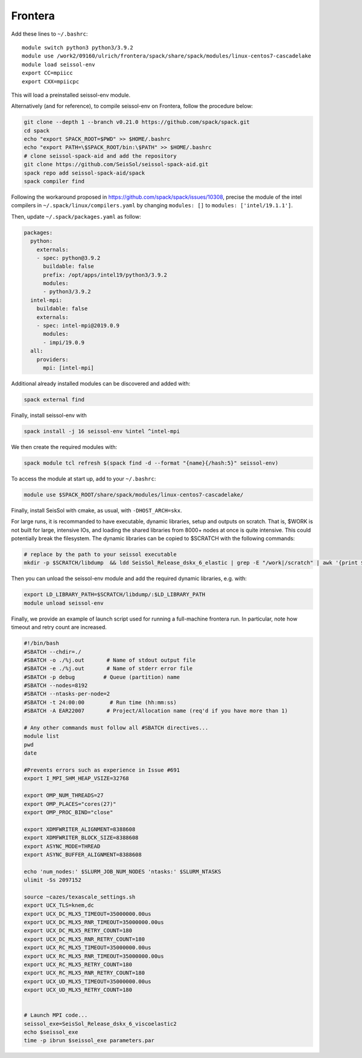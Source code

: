 ..
  SPDX-FileCopyrightText: 2022-2024 SeisSol Group

  SPDX-License-Identifier: BSD-3-Clause
  SPDX-LicenseComments: Full text under /LICENSE and /LICENSES/

  SPDX-FileContributor: Author lists in /AUTHORS and /CITATION.cff

.. _compile_run_frontera:


Frontera
========


Add these lines to ``~/.bashrc``:

::

    module switch python3 python3/3.9.2
    module use /work2/09160/ulrich/frontera/spack/share/spack/modules/linux-centos7-cascadelake
    module load seissol-env
    export CC=mpiicc
    export CXX=mpiicpc

This will load a preinstalled seissol-env module.

Alternatively (and for reference), to compile seissol-env on Frontera, follow the procedure below:

.. code-block:: bash

    git clone --depth 1 --branch v0.21.0 https://github.com/spack/spack.git
    cd spack
    echo "export SPACK_ROOT=$PWD" >> $HOME/.bashrc
    echo "export PATH=\$SPACK_ROOT/bin:\$PATH" >> $HOME/.bashrc
    # clone seissol-spack-aid and add the repository
    git clone https://github.com/SeisSol/seissol-spack-aid.git
    spack repo add seissol-spack-aid/spack
    spack compiler find

Following the workaround proposed in https://github.com/spack/spack/issues/10308, precise the module of the intel compilers in ``~/.spack/linux/compilers.yaml`` by changing ``modules: []`` to ``modules: ['intel/19.1.1']``.

Then, update ``~/.spack/packages.yaml`` as follow:

.. code-block:: yaml

    packages:
      python:
        externals:
        - spec: python@3.9.2
          buildable: false
          prefix: /opt/apps/intel19/python3/3.9.2
          modules:
          - python3/3.9.2
      intel-mpi:
        buildable: false
        externals:
        - spec: intel-mpi@2019.0.9
          modules:
          - impi/19.0.9
      all:
        providers:
          mpi: [intel-mpi]


Additional already installed modules can be discovered and added with:

.. code-block:: bash

    spack external find

Finally, install seissol-env with

.. code-block:: bash

    spack install -j 16 seissol-env %intel ^intel-mpi

We then create the required modules with:

.. code-block:: bash

    spack module tcl refresh $(spack find -d --format "{name}{/hash:5}" seissol-env)

To access the module at start up, add to your ``~/.bashrc``:

.. code-block:: bash

    module use $SPACK_ROOT/share/spack/modules/linux-centos7-cascadelake/

Finally, install SeisSol with cmake, as usual, with ``-DHOST_ARCH=skx``.

For large runs, it is recommanded to have executable, dynamic libraries, setup and outputs on scratch.
That is, $WORK is not built for large, intensive IOs, and loading the shared libraries from 8000+ nodes at once is quite intensive.
This could potentially break the filesystem.
The dynamic libraries can be copied to $SCRATCH with the following commands:

.. code-block:: bash

    # replace by the path to your seissol executable
    mkdir -p $SCRATCH/libdump  && ldd SeisSol_Release_dskx_6_elastic | grep -E "/work|/scratch" | awk '{print $(NF-1)}' | xargs -I _ cp _ $SCRATCH/libdump

Then you can unload the seissol-env module and add the required dynamic libraries, e.g. with:

.. code-block:: bash

    export LD_LIBRARY_PATH=$SCRATCH/libdump/:$LD_LIBRARY_PATH
    module unload seissol-env

Finally, we provide an example of launch script used for running a full-machine frontera run.
In particular, note how timeout and retry count are increased.

.. code-block:: bash

    #!/bin/bash
    #SBATCH --chdir=./
    #SBATCH -o ./%j.out       # Name of stdout output file
    #SBATCH -e ./%j.out       # Name of stderr error file
    #SBATCH -p debug         # Queue (partition) name
    #SBATCH --nodes=8192
    #SBATCH --ntasks-per-node=2
    #SBATCH -t 24:00:00        # Run time (hh:mm:ss)
    #SBATCH -A EAR22007       # Project/Allocation name (req'd if you have more than 1)

    # Any other commands must follow all #SBATCH directives...
    module list
    pwd
    date

    #Prevents errors such as experience in Issue #691
    export I_MPI_SHM_HEAP_VSIZE=32768

    export OMP_NUM_THREADS=27
    export OMP_PLACES="cores(27)"
    export OMP_PROC_BIND="close"

    export XDMFWRITER_ALIGNMENT=8388608
    export XDMFWRITER_BLOCK_SIZE=8388608
    export ASYNC_MODE=THREAD
    export ASYNC_BUFFER_ALIGNMENT=8388608

    echo 'num_nodes:' $SLURM_JOB_NUM_NODES 'ntasks:' $SLURM_NTASKS
    ulimit -Ss 2097152

    source ~cazes/texascale_settings.sh
    export UCX_TLS=knem,dc
    export UCX_DC_MLX5_TIMEOUT=35000000.00us
    export UCX_DC_MLX5_RNR_TIMEOUT=35000000.00us
    export UCX_DC_MLX5_RETRY_COUNT=180
    export UCX_DC_MLX5_RNR_RETRY_COUNT=180
    export UCX_RC_MLX5_TIMEOUT=35000000.00us
    export UCX_RC_MLX5_RNR_TIMEOUT=35000000.00us
    export UCX_RC_MLX5_RETRY_COUNT=180
    export UCX_RC_MLX5_RNR_RETRY_COUNT=180
    export UCX_UD_MLX5_TIMEOUT=35000000.00us
    export UCX_UD_MLX5_RETRY_COUNT=180


    # Launch MPI code...
    seissol_exe=SeisSol_Release_dskx_6_viscoelastic2
    echo $seissol_exe
    time -p ibrun $seissol_exe parameters.par
